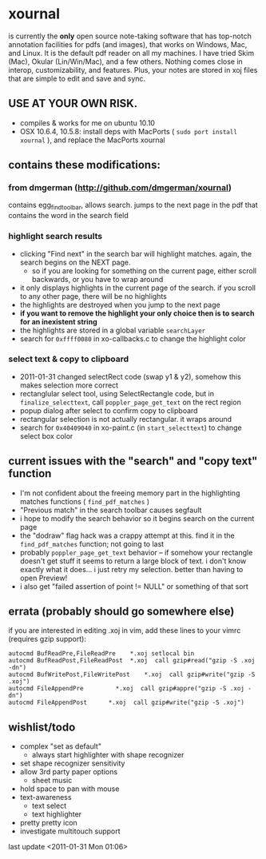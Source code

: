 * xournal

is currently the *only* open source note-taking software that has top-notch annotation facilities for pdfs (and images), that works on Windows, Mac, and Linux. It is the default pdf reader on all my machines. I have tried Skim (Mac), Okular (Lin/Win/Mac), and a few others. Nothing comes close in interop, customizability, and features. Plus, your notes are stored in xoj files that are simple to edit and save and sync.

** USE AT YOUR OWN RISK.

- compiles & works for me on ubuntu 10.10
- OSX 10.6.4, 10.5.8: install deps with MacPorts ( =sudo port install xournal= ), and replace the MacPorts xournal

** contains these modifications:

*** from dmgerman (http://github.com/dmgerman/xournal)

contains egg_find_toolbar, allows search. jumps to the next page in the pdf that contains the word in the search field

*** highlight search results
  - clicking "Find next" in the search bar will highlight matches. again, the search begins on the NEXT page.
    - so if you are looking for something on the current page, either scroll backwards, or you have to wrap around
  - it only displays highlights in the current page of the search. if you scroll to any other page, there will be no highlights
  - the highlights are destroyed when you jump to the next page
  - *if you want to remove the highlight your only choice then is to search for an inexistent string*
  - the highlights are stored in a global variable =searchLayer=
  - search for =0xffff0080= in xo-callbacks.c to change the highlight color

*** select text & copy to clipboard
  - 2011-01-31 changed selectRect code (swap y1 & y2), somehow this makes selection more correct
  - rectanglular select tool, using SelectRectangle code, but in =finalize_selecttext=, call =poppler_page_get_text= on the rect region
  - popup dialog after select to confirm copy to clipboard
  - rectangular selection is not actually rectangular. it wraps around
  - search for =0x40409040= in xo-paint.c (in =start_selecttext=) to change select box color

** current issues with the "search" and "copy text" function
  - I'm not confident about the freeing memory part in the highlighting matches functions ( =find_pdf_matches= )
  - "Previous match" in the search toolbar causes segfault
  - i hope to modify the search behavior so it begins search on the current page
  - the "dodraw" flag hack was a crappy attempt at this. find it in the =find_pdf_matches= function; not going to last
  - probably =poppler_page_get_text= behavior -- if somehow your rectangle doesn't get stuff it seems to return a large block of text. i don't know exactly what it does... i just retry my selection. better than having to open Preview!
  - i also get "failed assertion of point != NULL" or something of that sort

** errata (probably should go somewhere else)

    if you are interested in editing .xoj in vim, add these lines to your vimrc (requires gzip support):

#+begin_src
autocmd BufReadPre,FileReadPre    *.xoj setlocal bin
autocmd BufReadPost,FileReadPost  *.xoj  call gzip#read("gzip -S .xoj -dn")
autocmd BufWritePost,FileWritePost    *.xoj  call gzip#write("gzip -S .xoj")
autocmd FileAppendPre         *.xoj  call gzip#appre("gzip -S .xoj -dn")
autocmd FileAppendPost      *.xoj  call gzip#write("gzip -S .xoj")
#+end_src


** wishlist/todo

   - complex "set as default"
     - always start highlighter with shape recognizer
   - set shape recognizer sensitivity
   - allow 3rd party paper options
     - sheet music
   - hold space to pan with mouse
   - text-awareness
     - text select
     - text highlighter
   - pretty pretty icon
   - investigate multitouch support

last update <2011-01-31 Mon 01:06>

